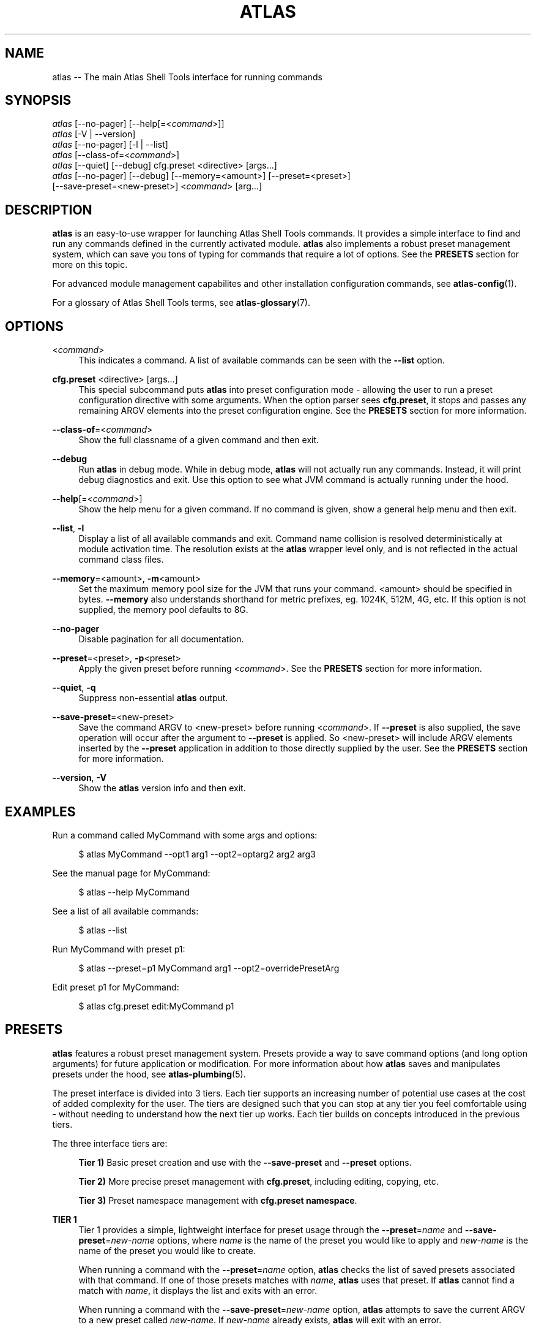 .\"     Title: atlas
.\"    Author: Lucas Cram
.\"    Source: atlas-shell-tools 0.0.1
.\"  Language: English
.\"
.TH "ATLAS" "1" "1 December 2018" "atlas\-shell\-tools 0\&.0\&.1" "Atlas Shell Tools Manual"
.\" -----------------------------------------------------------------
.\" * Define some portability stuff
.\" -----------------------------------------------------------------
.ie \n(.g .ds Aq \(aq
.el       .ds Aq '
.\" -----------------------------------------------------------------
.\" * set default formatting
.\" -----------------------------------------------------------------
.\" disable hyphenation
.nh
.\" disable justification (adjust text to left margin only)
.ad l
.\" -----------------------------------------------------------------
.\" * MAIN CONTENT STARTS HERE *
.\" -----------------------------------------------------------------

.SH "NAME"
.sp
atlas \-- The main Atlas Shell Tools interface for running commands

.SH "SYNOPSIS"
.sp
.nf
\fIatlas\fR [\-\-no-pager] [\-\-help[=<\fIcommand\fR>]]
\fIatlas\fR [\-V | \-\-version]
\fIatlas\fR [\-\-no-pager] [\-l | \-\-list]
\fIatlas\fR [\-\-class\-of=<\fIcommand\fR>]
\fIatlas\fR [\-\-quiet] [\-\-debug] cfg.preset <directive> [args...]
\fIatlas\fR [\-\-no\-pager] [\-\-debug] [\-\-memory=<amount>] [\-\-preset=<preset>] 
      [\-\-save\-preset=<new\-preset>] <\fIcommand\fR> [arg...]
.fi

.SH "DESCRIPTION"
.sp
\fBatlas\fR is an easy\-to\-use wrapper for launching Atlas Shell Tools commands.
It provides a simple interface to find and run any commands defined in the currently
activated module.
\fBatlas\fR also implements a robust preset management system, which can save
you tons of typing for commands that require a lot of options. See the \fBPRESETS\fR
section for more on this topic.
.sp
For advanced module management capabilites and other installation configuration
commands, see \fBatlas\-config\fR(1).
.sp
For a glossary of Atlas Shell Tools terms, see \fBatlas-glossary\fR(7).

.SH "OPTIONS"

.PP
<\fIcommand\fR>
.RS 4
This indicates a command. A list of available commands can be
seen with the \fB--list\fR option.
.RE

.PP
\fBcfg.preset\fR <directive> [args...]
.RS 4
This special subcommand puts \fBatlas\fR into preset configuration mode \- allowing
the user to run a preset configuration directive with some arguments. When the
option parser sees \fBcfg.preset\fR, it stops and passes any remaining ARGV elements into the
preset configuration engine. See the \fBPRESETS\fR section for more information.
.RE

.PP
\fB\-\-class\-of\fR=<\fIcommand\fR>
.RS 4
Show the full classname of a given command and then exit.
.RE

.PP
\fB\-\-debug\fR
.RS 4
Run \fBatlas\fR in debug mode. While in debug mode, \fBatlas\fR will not actually
run any commands. Instead, it will print debug diagnostics and exit. Use this
option to see what JVM command is actually running under the hood.
.RE

.PP
\fB\-\-help\fR[=<\fIcommand\fR>]\fR
.RS 4
Show the help menu for a given command. If no command is given, show
a general help menu and then exit.
.RE

.PP
\fB\-\-list\fR, \fB-l\fR
.RS 4
Display a list of all available commands and exit. Command name collision is
resolved deterministically at module activation time. The resolution exists at
the \fBatlas\fR wrapper level only, and is not reflected in the actual command
class files.
.RE

.PP
\fB\-\-memory\fR=<amount>, \fB\-m\fR<amount>
.RS 4
Set the maximum memory pool size for the JVM that runs your command.
<amount> should be specified in bytes. \fB--memory\fR also understands
shorthand for metric prefixes, eg. 1024K, 512M, 4G, etc. If this option
is not supplied, the memory pool defaults to 8G.
.RE

.PP
\fB\-\-no\-pager\fR
.RS 4
Disable pagination for all documentation.
.RE

.PP
\fB\-\-preset\fR=<preset>, \fB\-p\fR<preset>
.RS 4
Apply the given preset before running <\fIcommand\fR>. See the \fBPRESETS\fR section
for more information.
.RE

.PP
\fB\-\-quiet\fR, \fB\-q\fR
.RS 4
Suppress non-essential \fBatlas\fR output.
.RE

.PP
\fB\-\-save\-preset\fR=<new\-preset>
.RS 4
Save the command ARGV to <new\-preset> before running <\fIcommand\fR>. If
\fB\-\-preset\fR is also supplied, the save operation will occur after the
argument to \fB\-\-preset\fR is applied. So <new\-preset> will include ARGV
elements inserted by the \fB\-\-preset\fR application in addition to those
directly supplied by the user. See the \fBPRESETS\fR section for more information.
.RE

.PP
\fB\-\-version\fR, \fB-V\fR
.RS 4
Show the \fBatlas\fR version info and then exit.
.RE
.sp

.SH "EXAMPLES"
.sp
Run a command called MyCommand with some args and options:
.sp
.RS 4
$ atlas MyCommand \-\-opt1 arg1 \-\-opt2=optarg2 arg2 arg3
.RE
.sp
See the manual page for MyCommand:
.sp
.RS 4
$ atlas \-\-help MyCommand
.RE
.sp
See a list of all available commands:
.sp
.RS 4
$ atlas \-\-list
.RE
.sp
Run MyCommand with preset p1:
.sp
.RS 4
$ atlas \-\-preset=p1 MyCommand arg1 \-\-opt2=overridePresetArg
.RE
.sp
Edit preset p1 for MyCommand:
.sp
.RS 4
$ atlas cfg.preset edit:MyCommand p1
.RE

.SH "PRESETS"
.sp
\fBatlas\fR features a robust preset management system. Presets provide a way to save
command options (and long option arguments) for future application or modification.
For more information about how \fBatlas\fR saves and manipulates presets under
the hood, see \fBatlas\-plumbing\fR(5).
.sp
The preset interface is divided into 3 tiers. Each tier supports an increasing
number of potential use cases at the cost of added complexity for the user. The
tiers are designed such that you can stop at any tier you feel comfortable using
\- without needing to understand how the next tier up works. Each tier builds
on concepts introduced in the previous tiers.

The three interface tiers are:
.sp
.RS 4
\fBTier 1)\fR Basic preset creation and use with the \fB\-\-save\-preset\fR and \fB\-\-preset\fR options.

\fBTier 2)\fR More precise preset management with \fBcfg.preset\fR, including editing, copying, etc.

\fBTier 3)\fR Preset namespace management with \fBcfg.preset namespace\fR.
.RE

\fBTIER 1\fR
.RS 4
Tier 1 provides a simple, lightweight interface for preset usage through the
\fB\-\-preset\fR=\fIname\fR and \fB\-\-save\-preset\fR=\fInew\-name\fR options, where
\fIname\fR is the name of the preset you would like to apply and \fInew\-name\fR is
the name of the preset you would like to create.
.sp
When running a command with the \fB\-\-preset\fR=\fIname\fR option,
\fBatlas\fR checks the list of saved presets associated with that command.
If one of those presets matches with \fIname\fR, \fBatlas\fR uses that preset. If
\fBatlas\fR cannot find a match with \fIname\fR, it displays the list and exits
with an error.
.sp
When running a command with the \fB\-\-save\-preset\fR=\fInew\-name\fR option,
\fBatlas\fR attempts to save the current ARGV to a new preset called \fInew\-name\fR.
If \fInew\-name\fR already exists, \fBatlas\fR will exit with an error.
.sp
If both \fB\-\-preset\fR=\fIname\fR and \fB\-\-save\-preset\fR=\fInew\-name\fR
are applied at the same time, \fBatlas\fR will attempt to apply \fIname\fR before
saving \fInew\-name\fR. This allows you to easily save new presets that iterate
on a previously created preset.
.sp
Note that preset names are bound to the target command at save\-time \- 
a preset name without its command context is meaningless. This means that preset
"p1" for "ExampleCommand" and preset "p1" for "MyCommand" may contain
completely different values!
.sp
Let's look at an example of the Tier 1 interface in action.
We will run a command called "MyCommand" and assume preset "p1" does not yet exist:
.sp
.RS 4
$ atlas \-\-save\-preset=p1 MyCommand arg1 arg2 \-\-opt1 \-\-opt2=opt2Arg
.RE
.sp
This will save a preset "p1" for "MyCommand" with contents ["\-\-opt1", "\-\-opt2=opt2Arg"]
and then run the command. Note that the preset engine only saves options, and so will
automatically discard any ARGV element that does not look like an option. For this reason,
you \fImust\fR use the long option '=' syntax for specifying option arguments when saving
a preset.
.sp
Now that you have saved preset "p1" for "MyCommand", you can apply it like:
.sp
.RS 4
$ atlas \-\-preset=p1 MyCommand arg1 arg2
.RE
.sp
This will run the exact same command as before, but it saves us from having
to type out "\-\-opt1" and "\-\-opt2=opt2Arg". In addition to simply applying
a preset verbatim, you can also override a saved option by specifying it again
on the command line:
.sp
.RS 4
$ atlas \-\-preset=p1 MyCommand arg1 arg2 \-\-opt2=OverrideOpt2Arg
.RE
.sp
This will run the same command as the above 2 examples, except it will override
the preset value of \-\-opt2 with your new value "OverrideOpt2Arg".
.sp
Finally, you can extend presets by applying and saving at the same time. Here,
we apply our preset "p1" while also saving a new preset called "p2", based off
the contents of "p1":
.sp
.RS 4
$ atlas \-\-preset=p1 \-\-save\-preset=p2 MyCommand arg1 arg2 --opt2=OverrideOpt2Arg --opt3
.RE
.sp
The new preset "p2" will contain the following contents:
["\-\-opt1", "\-\-opt2=opt2Arg", "\-\-opt2=OverrideOpt2Arg", "\-\-opt3"]. Even though
\-\-opt2 is repeated, this is OK! When multiple instances of the same option are
supplied, the option parser will use ARGV's rightmost instance of that option.
.RE
.sp

\fBTIER 2\fR
.RS 4
Tier 2 provides more precise preset management using a special argument to \fBatlas\fR
called \fBcfg.preset\fR. \fBcfg.preset\fR takes a mandatory \fIdirective\fR,
which is just a verb specifying a configuration action. Note that many of the
directives require additional command context, which is specified using the ':'
operator (recall that preset names are meaningless without an associated command).
Below are the available directives:

.sp
.RS 4
\fBsave\fR:\fIcommand\fR <name> <args...>
.RS 4
Save a preset <name> for \fIcommand\fR without actually running the command.
<args...> is a sequence of options to be saved in the preset.
Again, recall that you must use the long option '=' syntax for specifying option
arguments when saving a preset. The following example saves preset "p1" to command
"MyCommand" with some options --opt1 and --opt2=opt2Arg:
.sp
.RS 4
$ atlas cfg.preset save:MyCommand p1 --opt1 --opt2=opt2Arg
.RE
.RE
.RE

.sp
.RS 4
\fBshow\fR:\fIcommand\fR [name]
.RS 4
Show all presets for a given \fIcommand\fR, or show contents of preset [name]
for \fIcommand\fR. The following example shows the contents of preset "p1"
for command "MyCommand":
.sp
.RS 4
$ atlas cfg.preset show:MyCommand p1
.RE
.sp
Omitting the "p1" argument would have shown all presets for "MyCommand".
.RE
.RE

.sp
.RS 4
\fBremove\fR:\fIcommand\fR [name]
.RS 4
Remove all presets for a given command, or remove the preset [name] for
\fIcommand\fR. The following example removes all presets for command "MyCommand",
then removes preset "p1" for command "AnotherCommand":
.sp
.RS 4
$ atlas cfg.preset remove:MyCommand

$ atlas cfg.preset remove:AnotherCommand p1
.RE
.sp
.RE
.RE

.sp
.RS 4
\fBedit\fR:\fIcommand\fR <name>
.RS 4
Edit preset <name> for \fIcommand\fR. If <name> does not exist, then it will be
created when the edit is successfully saved. The default preset editor is \fBvim\fR,
but this can be changed by setting the \fBEDITOR\fR environment variable. The following
example will edit preset "p1" for command "MyCommand":
.sp
.RS 4
$ atlas cfg.preset edit:MyCommand p1
.RE
.RE
.RE

.sp
.RS 4
\fBcopy\fR:\fIcommand\fR <source> <destination>
.RS 4
Copy \fIcommand\fR preset <source> into new preset <destination>.
<destination> must not already exist, else the copy will fail. The following example
copies the preset "p1" into new preset "p2", for command "MyCommand":
.sp
.RS 4
$ atlas cfg.preset copy:MyCommand p1 p2
.RE
.sp
The \fBcopy\fR directive is useful in combination with the \fBedit\fR directive \-
when you want to have multiple versions of a large preset, each with some minor differences.
.RE
.RE

.sp
.RS 4
\fBnamespace\fR <subdirective> [namespace]
.RS 4
Execute a <subdirective> on a given preset [namespace]. Available subdirectives
are \fBlist\fR, \fBuse\fR, \fBcreate\fR, and \fBremove\fR. Preset namespaces \-
and the \fBnamespace\fR directive \- are explained in more detail in the
\fBTIER 3\fR section found below.
.RE
.RE
.RE
.sp

\fBTIER 3\fR
.RS 4
Tier 3 provides preset namespaces. A namespace creates an enclosing
scope for the presets associated with each command. For example, preset
"p1" for command "MyCommand" under "namespace1" and preset "p1" for command
"MyCommand" under "namespace2" may have completely different contents. Up to
this point, we have been working under the default namespace, appropriately
called "default". You can create and switch to new namespaces using the
\fBcfg.preset namespace\fR directive, which takes a subdirective to denote
the desired action. The available subdirectives are below:
.sp

.RS 4
\fBlist\fR
.RS 4
List all namespaces, highlighting the current namespace with a "*". An example
usage would look like:
.sp
.RS 4
$ atlas cfg.preset namespace list
.RE
.RE
.RE
.sp

.RS 4
\fBuse\fR <namespace>
.RS 4
Switch to <namespace>, throwing an error if <namespace> does not exist. Any new
presets you create will now be saved under <namespace>, and presets you apply
will be sourced from <namespace>. The following example switches to a namespace
called "namespace1":
.sp
.RS 4
$ atlas cfg.preset namespace use namespace1
.RE
.RE
.RE

.RS 4
\fBcreate\fR <namespace>
.RS 4
Create a new <namespace>, throwing an error if <namespace> already exists. This
will not actually switch to the new namespace. The following example creates a
namespace called "namespace1":
.sp
.RS 4
$ atlas cfg.preset namespace create namespace1
.RE
.RE
.RE

.RS 4
\fBremove\fR <namespace>
.RS 4
Delete a <namespace>, including all associated presets. The \fBremove\fR will
fail if <namespace> does not exist, if <namespace> is currently in-use, or if
<namespace> is the default namespace. The following example removes a namespace
called "namespace1":
.sp
.RS 4
$ atlas cfg.preset namespace remove namespace1
.RE
.RE
.RE

.RE
.sp

.SH "TERMINAL AND ENVIRONMENT"
.sp
\fBatlas\fR pages the output of the various help messages using a combination of
\fBless\fR and \fBman\fR. Subcommand help pages are piped through \fBless\fR
by default, but this can be overridden with the \fBPAGER\fR environment variable.
The actual \fBatlas\fR manual page (which you are currently reading) is displayed
using \fBman\fR. To disable paged output for all documentation, try the
\fB\-\-no\-pager\fR option.
.sp
\fBatlas\fR uses formatted output when appropriate. To change this behavior,
\fBatlas\fR checks for existence of the following environment variables:
.sp
.RS 4
\fBNO_COLOR\fR \-
Disable all special formatted output. Other popular CLI tools also
respect this variable. See https://no\-color.org/
.sp
\fBATLAS_SHELL_TOOLS_NO_COLOR\fR \-
Disable special formatted output for \fBatlas\fR and \fBatlas-config\fR only.
.sp
\fBATLAS_SHELL_TOOLS_USE_COLOR\fR \-
Enable special formatted output. Overrides the setting of \fBNO_COLOR\fR and \fBATLAS_SHELL_TOOLS_NO_COLOR\fR.
.sp
.RE
\fBatlas\fR stores program data in compliance with the XDG Base Directory
specification, ie. at $HOME/.local/share/atlas-shell-tools. It also respects the
\fBXDG_DATA_HOME\fR environment variable - if set, \fBatlas\fR will store program
data at the base path specified by that variable. See \fBatlas\-plumbing\fR(5) for
more information.

.SH "SEE ALSO"
.sp
\fBatlas-config\fR(1)

.SH "AUTHOR"
.sp
This program was written by Lucas Cram <lucaspcram@gmail.com>.

.SH "BUGS"
.sp
Please report any bugs you find to the \fBAUTHOR\fR.

.SH "ATLAS SHELL TOOLS"
.sp
Part of the \fBatlas\-shell\-tools\fR(7) suite
